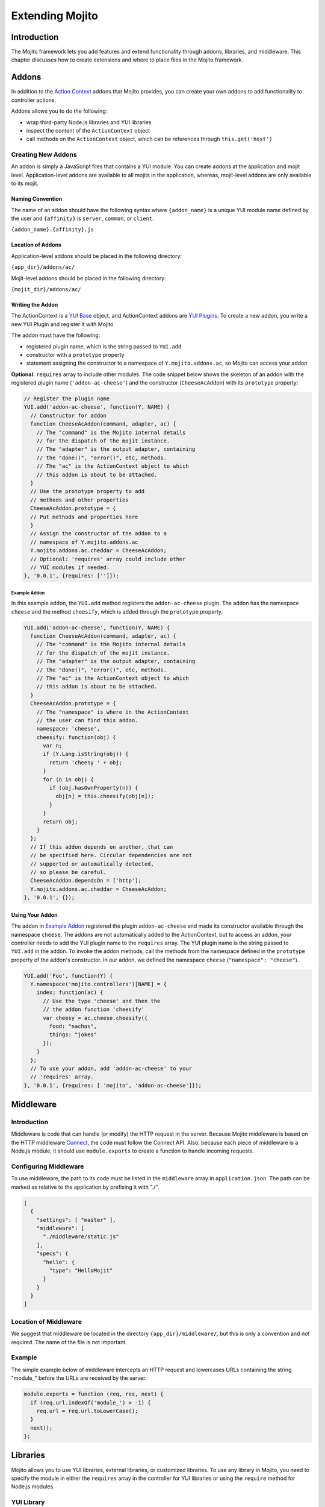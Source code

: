 ﻿

================
Extending Mojito
================

Introduction
############

The Mojito framework lets you add features and extend functionality through addons, libraries, and 
middleware. This chapter discusses how to create extensions and where to place files in the Mojito 
framework.

Addons
######

In addition to the `Action Context <../../api/classes/ActionContext.html>`_ addons that Mojito 
provides, you can create your own addons to add functionality to controller actions.

Addons allows you to do the following:

- wrap third-party Node.js libraries and YUI libraries
- inspect the content of the ``ActionContext`` object
- call methods on the ``ActionContext`` object, which can be references through ``this.get('host')``

.. _addons-creating:

Creating New Addons
===================

An addon is simply a JavaScript files that contains a YUI module. You can create addons at the 
application and mojit level. Application-level addons are available to all mojits in the application, 
whereas, mojit-level addons are only available to its mojit.

Naming Convention
-----------------

The name of an addon should have the following syntax where ``{addon_name}`` is a unique YUI module 
name defined by the user and ``{affinity}`` is ``server``, ``common``, or ``client``.

``{addon_name}.{affinity}.js``

Location of Addons
------------------

Application-level addons should be placed in the following directory:

``{app_dir}/addons/ac/``

Mojit-level addons should be placed in the following directory:

``{mojit_dir}/addons/ac/``

Writing the Addon
-----------------

The ActionContext is a `YUI Base <http://developer.yahoo.com/yui/3/base/>`_ object, and ActionContext 
addons are `YUI Plugins <http://developer.yahoo.com/yui/3/plugin/>`_. To create a new addon, you 
write a new YUI Plugin and register it with Mojito.

The addon must have the following:

- registered plugin name, which is the string passed to ``YUI.add``
- constructor with a ``prototype`` property
- statement assigning the constructor to a namespace of ``Y.mojito.addons.ac``, so Mojito can access 
  your addon

**Optional:** ``requires`` array to include other modules.
The code snippet below shows the skeleton of an addon with the registered 
plugin name (``'addon-ac-cheese'``) and the constructor (``CheeseAcAddon``) with its ``prototype`` 
property:

.. code-block:: javascript

   // Register the plugin name
   YUI.add('addon-ac-cheese', function(Y, NAME) {
     // Constructor for addon
     function CheeseAcAddon(command, adapter, ac) {
       // The "command" is the Mojito internal details
       // for the dispatch of the mojit instance.
       // The "adapter" is the output adapter, containing
       // the "done()", "error()", etc, methods.
       // The "ac" is the ActionContext object to which
       // this addon is about to be attached.
     }
     // Use the prototype property to add
     // methods and other properties
     CheeseAcAddon.prototype = {
     // Put methods and properties here
     }
     // Assign the constructor of the addon to a
     // namespace of Y.mojito.addons.ac
     Y.mojito.addons.ac.cheddar = CheeseAcAddon;
     // Optional: 'requires' array could include other
     // YUI modules if needed.
   }, '0.0.1', {requires: ['']});

Example Addon
~~~~~~~~~~~~~

In this example addon, the ``YUI.add`` method registers the ``addon-ac-cheese`` plugin. The addon
has the namespace ``cheese`` and the method ``cheesify``, which is added through the ``prototype`` 
property.

.. code-block:: javascript

   YUI.add('addon-ac-cheese', function(Y, NAME) {
     function CheeseAcAddon(command, adapter, ac) {
       // The "command" is the Mojito internal details
       // for the dispatch of the mojit instance.
       // The "adapter" is the output adapter, containing
       // the "done()", "error()", etc, methods.
       // The "ac" is the ActionContext object to which
       // this addon is about to be attached.
     }
     CheeseAcAddon.prototype = {
       // The "namespace" is where in the ActionContext
       // the user can find this addon.
       namespace: 'cheese',
       cheesify: function(obj) {
         var n;
         if (Y.Lang.isString(obj)) {
           return 'cheesy ' + obj;
         }
         for (n in obj) {
           if (obj.hasOwnProperty(n)) {
             obj[n] = this.cheesify(obj[n]);
           }
         }
         return obj;
       }
     };
     // If this addon depends on another, that can
     // be specified here. Circular dependencies are not
     // supported or automatically detected,
     // so please be careful.
     CheeseAcAddon.dependsOn = ['http'];
     Y.mojito.addons.ac.cheddar = CheeseAcAddon;
   }, '0.0.1', {});

Using Your Addon
----------------

The addon in `Example Addon`_ registered the plugin ``addon-ac-cheese`` and made its constructor 
available through the namespace ``cheese``. The addons are not automatically added to the 
ActionContext, but to access an addon, your controller needs to add the YUI plugin name to the 
``requires`` array. The YUI plugin name is the string passed to ``YUI.add`` in the addon. To invoke 
the addon methods, call the methods from the namespace defined in the ``prototype`` property of the 
addon's constructor. In our addon, we defined the namespace ``cheese`` (``"namespace": "cheese"``).

.. code-block:: javascript

   YUI.add('Foo', function(Y) {
     Y.namespace('mojito.controllers')[NAME] = {
       index: function(ac) {
         // Use the type 'cheese' and then the
         // the addon function 'cheesify'
         var cheesy = ac.cheese.cheesify({
           food: "nachos",
           things: "jokes"
         });
       }
     };
     // To use your addon, add 'addon-ac-cheese' to your
     // 'requires' array.
   }, '0.0.1', {requires: [ 'mojito', 'addon-ac-cheese']});


Middleware
##########

Introduction
============

Middleware is code that can handle (or modify) the HTTP request in the server. Because Mojito 
middleware is based on the HTTP middleware `Connect <http://senchalabs.github.com/connect/>`_,  the 
code must follow the Connect API. Also, because each piece of middleware is a Node.js module, it 
should use ``module.exports`` to create a function to handle incoming requests.

Configuring Middleware
======================

To use middleware, the path to its code must be listed in the ``middleware`` array in 
``application.json``. The path can be marked as relative to the application by prefixing 
it with "./".

.. code-block:: javascript

   [
     {
       "settings": [ "master" ],
       "middleware": [
         "./middleware/static.js"
       ],
       "specs": {
         "hello": {
           "type": "HelloMojit"
         }
       }
     }
   ]

Location of Middleware
======================

We suggest that middleware be located in the directory ``{app_dir}/middleware/``, but this is only 
a convention and not required. The name of the file is not important.

Example
=======

The simple example below of middleware intercepts an HTTP request and lowercases URLs containing 
the string "module_" before the URLs are received by the server.

.. code-block:: javascript

   module.exports = function (req, res, next) {
     if (req.url.indexOf('module_') > -1) {
       req.url = req.url.toLowerCase();
     }
     next();
   };



Libraries
#########

Mojito allows you to use YUI libraries, external libraries, or customized libraries. To use any 
library in Mojito, you need to specify the module in either the ``requires`` array in the controller 
for YUI libraries or using the ``require`` method for Node.js modules.

YUI Library
===========

YUI libraries can be made available at the application or the mojit level. Each file can only have 
one ``YUI.add`` statement. Other components, such as controllers, models, etc., needing the library 
should specify the YUI module name in the ``requires`` array.

File Naming Convention
----------------------

The file name of a YUI module should have the following syntax where ``{yui_mod_name}`` is a unique 
YUI module name defined by the user and ``{affinity}`` is ``server``, ``common``, or ``client``.

``{yui_mod_name}.{affinity}.js``

Location of YUI Modules
-----------------------

Application-level YUI modules should be placed in the following directory:

``{app_dir}/autoload/``

Mojit-level YUI modules should be placed in the following directory:

``{mojit_dir}/autoload/``

Creating a YUI Module
---------------------

To create a YUI module, your code needs to have the following:

- ``YUI.add`` statement to add the module to YUI
- constructor for the module
- methods created through the ``prototype`` object

Adding the Module to YUI
~~~~~~~~~~~~~~~~~~~~~~~~

Your YUI module must have a ``YUI.add`` statement that adds the module to YUI. Below is the basic 
syntax of the ``YUI.add`` statement:

``YUI.add('{module-name', function(Y){ ... }``

For example, the ``send-photos`` YUI module would use the following:

``YUI.add('send-photos', function(Y){ ... }``

Constructor
~~~~~~~~~~~

The constructor of a YUI module is basically a new namespace that is assigned a function. The new 
namespace is created with the following syntax:

``Y.namespace('mojito').{constructor_name} = function() { ... }``

For example, to create the constructor ``HELLO`` for a YUI module, you would could use the following:

``Y.namespace('mojito').HELLO = function() { this.greeting="hello"; }``

Example
~~~~~~~

In the code example below, the ``create_id`` function becomes the constructor for the ``UID`` 
namespace. This will let you create an instance, and the ``prototype`` object then allows you to 
access the method ``log`` from that instance.

.. code-block:: javascript

   YUI.add('hello-uid', function(Y){
     function create_id(){
       var uid = Math.floor(Math.random()*10000000);
       this.uid = uid;
     }
     create_id.prototype = {
       log: function(user_name){
         Y.log(user_name + "'s UID is " + '['+this.uid+']');
       }
     }
     Y.namespace('mojito').UID = create_id;
   });

Using the YUI Module
--------------------

In the example mojit controller below, the YUI module ``hello-uid`` is loaded because the module is 
in the ``requires`` array. An instance of the module is created and saved in the ``init`` function. 
With the saved instance, the ``log`` method from the ``hello-uid`` module can be called:

.. code-block:: javascript

   YUI.add('HelloMojit', function(Y) {
     Y.mojito.controller = {
       init: function(config) {
         this.config = config;
         this.uid = new Y.mojito.UID();
       },
       index: function(ac) {
         var user_name = ac.params.getFromMerged("name") || "User";
         this.uid.log(user_name);
         ac.done('Hello World!');
       }
     };
   }, '0.0.1', {requires: ['hello-uid']});

Other Libraries
===============

Non-YUI libraries can also be used at either the application or mojit level. Because Node.js and 
**not** Mojito will read the contents of the library files, you need to use ``require()`` to include 
the library. Mojito will only confirm that the files exist.

Location of Non-YUI Libraries
-----------------------------

Application-level libraries should be placed in the following directory:

``{app_dir}/libs/``

Mojit-level libraries should be placed in the following directory:

``{mojit_dir}/libs``

View Engines
############

Overview
========

A view engine is the piece of code that takes the data returned by a controller and applies it to a 
view. This is most often done by interpreting the view as a template. View engines in Mojito can be 
at either the application or mojit level. Application-level view engines are available to all mojits.

The view engine consists of an addon that we will refer to as the view engine addon to differentiate 
it from other addons. The view engine addon can include code that renders templates
or use a rendering engine, such as `Embedded JavaScript (EJS) http://embeddedjs.com/>`_,
to render templates. In the latter case, the view engine addon acts as an interface between the 
Mojito framework and the rendering engine. 

In the following sections, we will be discussing how to create a view engine addon that relies on 
a rendering engine, not how to write code that renders templates.

Terminology
-----------

The following list may help clarify the meaning of commonly used terms in this section.

- **view engine** - The code used to apply data to a view. In Mojito, the view engine consists of a 
  view engine addon. 
- **view engine addon** - The Mojito addon that compiles and renders templates. The addon typically 
  relies on a rendering engine to compile and render templates, but may include code to do the 
  compilation and rendering. 
- **rendering engine** - The rendering engine is typically an off-the-shelf technology, such as 
  `Dust <http://akdubya.github.com/dustjs>`_, `Jade <http://jade-lang.com/>`_, or 
  `EJS <http://embeddedjs.com/>`_, that renders the template into markup for an HTML page.
- **template** - The template file (chosen by the controller) that contains tags and HTML that 
  is rendered into markup for an HTML page.

General Steps for Creating View Engines
=======================================

#. Use ``npm`` to install the rendering engine into your Mojito application or copy it into a 
   directory such as ``{app_dir}/libs``.
#. Create a view engine addon that references the rendering engine with a ``require`` statement and 
   meets the :ref:`requirements of the view engine addon <reqs_ve_addon>`.
#. Create templates using the templates for the rendering engine and place them in 
   ``{mojit_dir}/views``. 



File Naming Conventions 
=======================

View Engine Addon
-----------------

The name of the addon should have the following syntax where ``{view_engine_name}`` is the view 
engine and ``{affinity}`` is ``server``, ``common``, or ``client``.

``{view_engine_name}.{affinity}.js``

Template
--------

The name of the template should have the following syntax where ``{view_engine_name}`` should
be the same as the ``{view_engine_name}`` in the file name of the view engine addon.

``{view}.{view_engine_name}.html``


File Locations
==============

Application-Level View Engine Addons
------------------------------------

``{app_dir}/addons/view-engines``


Mojit-Level View Engine Addons
------------------------------

``{mojit_dir}/addons/view-engines``

Rendering Engines
-----------------

Mojito does not require rendering engines to be in a specific location. The recommended practice is 
to use ``npm`` to install rendering engines into the ``node_modules`` directory or copy the 
rendering engine into the ``libs`` directory as shown below:

``{app_dir}/node_modules/{rendering_engine}``

``{app_dir}/libs/{rendering_engine}``

``{mojit_dir}/libs/{rendering_engine}}``

.. note:: If you are using mojit-level view engine addons, the rendering engine should be at the 
          mojit level as well, such as ``{mojit_dir}/libs/{rendering_engine}``.


.. _reqs_ve_addon:

Requirements of the View Engine Addon
=====================================

The view engine addon must have the following:

- a ``YUI.add`` statement to register the addon. For example:

   .. code-block:: javascript

      YUI.add('addons-viewengine-hb', function(Y, NAME) {
    
        // The addon name 'addons-viewengine-hb' is registered by YUI.add
    
      }, '0.1.0', {requires: []});

- an object that is assigned to ``Y.mojito.addons.viewEngines.{view_engine_name}`` as seen below:
   
   .. code-block:: javascript
      
      ...
        
        function EjsAdapter(viewId) {
          this.viewId = viewId;
        }
      ...
      Y.namespace('mojito.addons.viewEngines').ejs = EjsAdapter;
      
- a prototype of the object has the following two methods ``render`` and ``compiler`` as shown below:

   .. code-block:: javascript
   
      ...
        
        EjsAdapter.prototype = {
       
          render: function(data, mojitType, tmpl, adapter, meta, more) {
           ...
          },
          compiler: function(tmpl) {
            ...
          }
          ...
    
   
Methods for the View Engine Addon
=================================

render
------

Description
~~~~~~~~~~~

Sends a rendered template as the first argument to the methods ``adapter.flush`` or ``adapter.done``.

Signature
~~~~~~~~~

``render(data, mojitType, tmpl, adapter, meta, more)``

Parameters
~~~~~~~~~~

- ``data`` (Object) - the data to render.
- ``mojitType`` (String) - the mojit whose view is being rendered.
- ``tmpl`` - (String) - path to template to render.
- ``adapter`` (Object) - the output adapter to use.
- ``meta`` (Object) - the metadata that should be passed as the second argument to ``adapter.flush`` 
  or ``adapter.done``
- ``more`` (Boolean) - if ``true``, the addon should call the method ``adapter.flush``, and if 
  ``false``, call the method ``adapter.done``.

Return
~~~~~~

None


compiler
--------

Description
~~~~~~~~~~~
Returns the compiled template. The ``compiler`` method is only used when you run the following 
command: ``mojito compile views``

Signature
~~~~~~~~~

``compile(tmpl)``

Parameters
~~~~~~~~~~

- ``tmpl`` (String) - path to the template that is to be rendered

Return
~~~~~~

``String`` - compiled template

View Engine Addon and Its View
==============================

A naming convention associates a view engine and its templates. For example, the view engine 
``{mojit_dir}/addons/view-engines/big_engine.server.js`` will be used to render the template 
``{mojit_dir}/views/foo.big_engine.html``. Having two templates that only differ by the view 
engine will cause an error because Mojito will not be able to decide which view engine to use 
(which to prioritize above the other) to render the template.

Example
=======

Embedded JavaScript (EJS)
-------------------------

The following example is of the `EJS view engine <http://embeddedjs.com/>`_. 

EJS Rendering Engine
####################

You install ``ejs`` locally with ``npm`` so that the EJS rendering engine is installed in
the ``node_modules`` directory as seen below:


::

   {app_dir}/node_modules
   └── ejs
       ├── History.md
       ├── Makefile
       ├── Readme.md
       ├── benchmark.js
       ├── ejs.js
       ├── ejs.min.js
       ├── examples
       ├── index.js
       ├── lib
       ├── package.json
       ├── support
       └── test


View Engine Addon
#################

``{app_dir}/addons/view-engines/ejs.server.js``


.. code-block:: javascript

   YUI.add('addons-viewengine-ejs', function(Y, NAME) {
	
     var ejs = require('ejs'),
     fs = require('fs');
     function EjsAdapter(viewId) {
       this.viewId = viewId;
     }
     EjsAdapter.prototype = {
        
       render: function(data, mojitType, tmpl, adapter, meta, more) {
         var me = this,
         handleRender = function(output) {
		    
           output.addListener('data', function(c) {
	     adapter.flush(c, meta);
           });
	   output.addListener('end', function() {
	     if (!more) {
	       adapter.done('', meta);
	     }
	   });
	 };
	 Y.log('Rendering template "' + tmpl + '"', 'mojito', NAME);
	 var result = ejs.render(this.compiler(tmpl),data);
         adapter.done(result,meta);
       },
       compiler: function(tmpl) {
         return fs.readFileSync(tmpl, 'utf8');
       }
     };
     Y.namespace('mojito.addons.viewEngines').ejs = EjsAdapter;
   }, '0.1.0', {requires: []});    


Template
########

``{app_dir}/mojits/{mojit_name}/views/foo.ejs.html``

.. code-block:: html

   <h2> <%= title %></h2>
   <div id=<%= mojit_view_id %>>
     <h3><%= ul.title %></h3>
     <ul>
     <% for(var i=0;i<view_engines.length;i++){ %>
       <li><%= view_engines[i] %></li>
     <% } %>
     </ul>
   </div> 
